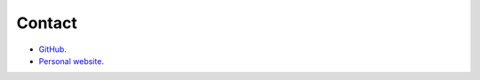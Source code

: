 Contact
^^^^^^^^^^^^^

* `GitHub <https://github.com/Parasgupta44>`_.
* `Personal website <https://guptaparas.in/>`_.
